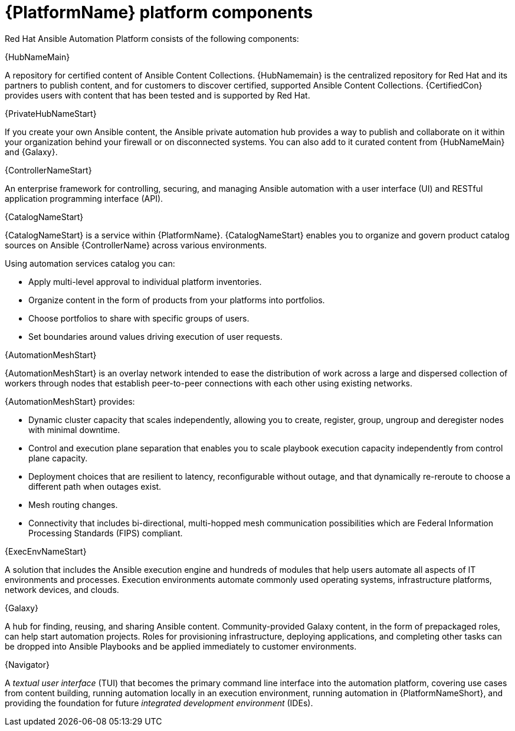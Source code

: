 [id="ref-platform-components"]

= {PlatformName} platform components

Red Hat Ansible Automation Platform consists of the following components:

.{HubNameMain}
A repository for certified content of Ansible Content Collections. 
{HubNamemain} is the centralized repository for Red Hat and its partners to publish content, and for customers to discover certified, supported Ansible Content Collections. 
{CertifiedCon} provides users with content that has been tested and is supported by Red Hat.
 
.{PrivateHubNameStart}
If you create your own Ansible content, the Ansible private automation hub provides a way to publish and collaborate on it within your organization behind your firewall or on disconnected systems. 
You can also add to it curated content from {HubNameMain} and {Galaxy}.

 
.{ControllerNameStart}
An enterprise framework for controlling, securing, and managing Ansible automation with a user interface (UI) and RESTful application programming interface (API).
 
.{CatalogNameStart}
{CatalogNameStart} is a service within {PlatformName}. 
{CatalogNameStart} enables you to organize and govern product catalog sources on Ansible {ControllerName} across various environments.

Using automation services catalog you can:

* Apply multi-level approval to individual platform inventories.
* Organize content in the form of products from your platforms into portfolios.
* Choose portfolios to share with specific groups of users.
* Set boundaries around values driving execution of user requests.
 
.{AutomationMeshStart}
{AutomationMeshStart} is an overlay network intended to ease the distribution of work across a large and dispersed collection of workers through nodes that establish peer-to-peer connections with each other using existing networks.

{AutomationMeshStart} provides:

* Dynamic cluster capacity that scales independently, allowing you to create, register, group, ungroup and deregister nodes with minimal downtime.
* Control and execution plane separation that enables you to scale playbook execution capacity independently from control plane capacity.
* Deployment choices that are resilient to latency, reconfigurable without outage, and that dynamically re-reroute to choose a different path when outages exist. 
* Mesh routing changes.
* Connectivity that includes bi-directional, multi-hopped mesh communication possibilities which are Federal Information Processing Standards (FIPS) compliant.

.{ExecEnvNameStart}
A solution that includes the Ansible execution engine and hundreds of modules that help users automate all aspects of IT environments and processes. 
Execution environments automate commonly used operating systems, infrastructure platforms, network devices, and clouds. 
 
.{Galaxy}
A hub for finding, reusing, and sharing Ansible content. 
Community-provided Galaxy content, in the form of prepackaged roles, can help start automation projects. Roles for provisioning infrastructure, deploying applications, and completing other tasks can be dropped into Ansible Playbooks and be applied immediately to customer environments. 
 
.{Navigator}
A _textual user interface_ (TUI) that becomes the primary command line interface into the automation platform, covering use cases from content building, running automation locally in an execution environment, running automation in {PlatformNameShort}, and providing the foundation for future _integrated development environment_ (IDEs).
